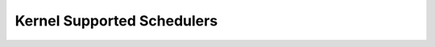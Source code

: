 .. _schedulers:

***************************
Kernel Supported Schedulers
***************************


